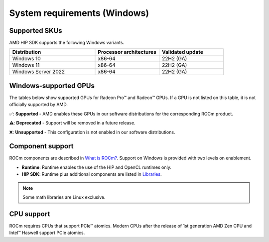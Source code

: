 .. meta::
  :description: Windows GPU and OS support
  :keywords: Windows support, ROCm distributions, ROCm, AMD, HIP SDK, HIP

.. _system-requirements-win:

******************************************************************************
System requirements (Windows)
******************************************************************************

Supported SKUs
===============================================

AMD HIP SDK supports the following Windows variants.

.. csv-table::
  :widths: 40, 30, 30
  :header: "Distribution", "Processor architectures", "Validated update"

  "Windows 10", "x86-64", "22H2 (GA)"
  "Windows 11", "x86-64", "22H2 (GA)"
  "Windows Server 2022", "x86-64", "22H2 (GA)"

Windows-supported GPUs
===============================================

The tables below show supported GPUs for Radeon Pro™ and Radeon™ GPUs.
If a GPU is not listed on this table, it is not officially supported by AMD.

.. tab-set::

  .. tab-item:: Radeon Pro™

    .. csv-table::
      :widths: 20, 20, 20, 20, 20
      :header: "Name", "Architecture", "LLVM target", "Runtime", "HIP SDK"

      "AMD Radeon Pro™ W7900", "RDNA3", "gfx1100", "✅", "✅"
      "AMD Radeon Pro™ W7800", "RDNA3", "gfx1100", "✅", "✅"
      "AMD Radeon Pro™ W6800", "RDNA2", "gfx1030", "✅", "✅"
      "AMD Radeon Pro™ W6600", "RDNA2", "gfx1032", "✅", "❌"
      "AMD Radeon Pro™ W5500", "RDNA1", "gfx1012", "❌", "❌"
      "AMD Radeon Pro™ VII", "GCN5.1", "gfx906", "❌", "❌"

  .. tab-item:: Radeon™

    .. csv-table::
      :widths: 20, 20, 20, 20, 20
      :header: "Name", "Architecture", "LLVM target", "Runtime", "HIP SDK"

      "AMD Radeon™ RX 7900 XTX", "RDNA3", "gfx1100", "✅", "✅"
      "AMD Radeon™ RX 7900 XT", "RDNA3", "gfx1100", "✅", "✅"
      "AMD Radeon™ RX 7600", "RDNA3", "gfx1102", "✅", "✅"
      "AMD Radeon™ RX 6950 XT", "RDNA2", "gfx1030", "✅", "✅"
      "AMD Radeon™ RX 6900 XT", "RDNA2", "gfx1030", "✅", "✅"
      "AMD Radeon™ RX 6800 XT", "RDNA2", "gfx1030", "✅", "✅"
      "AMD Radeon™ RX 6800", "RDNA2", "gfx1030", "✅", "✅"
      "AMD Radeon™ RX 6750 XT", "RDNA2", "gfx1031", "✅", "❌"
      "AMD Radeon™ RX 6700 XT", "RDNA2", "gfx1031", "✅", "❌"
      "AMD Radeon™ RX 6700", "RDNA2", "gfx1031", "✅", "❌"
      "AMD Radeon™ RX 6650 XT", "RDNA2", "gfx1032", "✅", "❌"
      "AMD Radeon™ RX 6600 XT", "RDNA2", "gfx1032", "✅", "❌"
      "AMD Radeon™ RX 6600", "RDNA2", "gfx1032", "✅", "❌"

✅: **Supported** - AMD enables these GPUs in our software distributions for the corresponding ROCm product.

⚠️: **Deprecated** - Support will be removed in a future release.

❌: **Unsupported** - This configuration is not enabled in our software distributions.

Component support
===============================================

ROCm components are described in
`What is ROCm? <https://rocm.docs.amd.com/en/latest/what-is-rocm.html>`_. Support on Windows is
provided with two levels on enablement.

* **Runtime**: Runtime enables the use of the HIP and OpenCL runtimes only.
* **HIP SDK**: Runtime plus additional components are listed in `Libraries <https://rocm.docs.amd.com/en/latest/reference/library-index.html>`_.

.. note::
  Some math libraries are Linux exclusive.

CPU support
===============================================

ROCm requires CPUs that support PCIe™ atomics. Modern CPUs after the release of
1st generation AMD Zen CPU and Intel™ Haswell support PCIe atomics.
